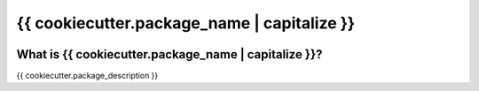 ======
{{ cookiecutter.package_name | capitalize }}
======


.. image:: https://img.shields.io/pypi/v/{{ cookiecutter.package_name }}.svg
    :target: https://pypi.python.org/pypi/{{ cookiecutter.package_name }}

.. image:: https://img.shields.io/pypi/pyversions/{{ cookiecutter.package_name }}.svg
    :target: https://pypi.org/project/{{ cookiecutter.package_name }}

.. image:: https://img.shields.io/travis/ESSS/{{ cookiecutter.package_name }}.svg
    :target: https://travis-ci.org/ESSS/{{ cookiecutter.package_name }}

.. image:: https://ci.appveyor.com/api/projects/status/2y9spccc6pk9gh96/branch/master?svg=true
    :target: https://ci.appveyor.com/project/ESSS/{{ cookiecutter.package_name }}/?branch=master&svg=true

.. image:: https://codecov.io/gh/ESSS/{{ cookiecutter.package_name }}/branch/master/graph/badge.svg
    :target: https://codecov.io/gh/ESSS/{{ cookiecutter.package_name }}

.. image:: https://img.shields.io/readthedocs/pip.svg
    :target: https://{{ cookiecutter.package_name }}.readthedocs.io/en/latest/

What is {{ cookiecutter.package_name | capitalize }}?
===============

{{ cookiecutter.package_description }}

